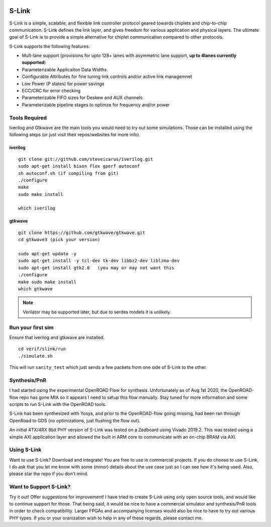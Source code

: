 .. figure :: docs/source/slink_logo_white.png
  :align:    center

S-Link
======
S-Link is a simple, scalable, and flexible link controller protocol geared towards chiplets and chip-to-chip communication. S-Link defines
the link layer, and gives freedom for various application and physical layers. The ultimate goal of S-Link is to provide a simple alternative
for chiplet communication compared to other protocols.

S-Link supports the following features:

* Mult-lane support (provisions for upto 128+ lanes with asymmetric lane support, **up to 4lanes currently supported**)
* Parameterizable Applicaiton Data Widths
* Configurable Attributes for fine tuning link controls and/or active link managemnet
* Low Power (P states) for power savings
* ECC/CRC for error checking
* Parameterizable FIFO sizes for Deskew and AUX channels
* Parameterizable pipeline stages to optimze for frequency and/or power


Tools Required
--------------
Iverilog and Gtkwave are the main tools you would need to try out some simulations. Those can be installed using the following
steps (or just visit their repos/websites for more info).

iverilog
++++++++
::

  git clone git://github.com/steveicarus/iverilog.git
  sudo apt-get install bison flex gperf autoconf
  sh autoconf.sh (if compiling from git)
  ./configure
  make
  sudo make install

  which iverilog


gtkwave
+++++++
::

  git clone https://github.com/gtkwave/gtkwave.git
  cd gtkwave3 (pick your version)

  sudo apt-get update -y
  sudo apt-get install -y tcl-dev tk-dev libbz2-dev liblzma-dev
  sudo apt-get install gtk2.0   (you may or may not want this
  ./configure
  make sudo make install
  which gtkwave


.. note ::

  Verilator may be supported later, but due to serdes models it is unlikely.


Run your first sim
------------------
Ensure that iverilog and gtkwave are installed.

:: 

  cd verif/slink/run
  ./simulate.sh

This will run ``sanity_test`` which just sends a few packets from one side of S-Link to the other.

Synthesis/PnR
-------------
I had started using the experimental OpenROAD Flow for synthesis. Unfortunately as of Aug 1st 2020, the OpenROAD-flow repo has gone MIA so
it appears I need to setup this flow manually. Stay tuned for more information and some scripts to run S-Link with the OpenROAD tools.

S-Link has been synthesized with Yosys, and prior to the OpenROAD-flow going missing, had been ran through OpenRoad to GDS (no optimizations, just
flushing the flow out).

An initial 4TX/4RX 8bit PHY version of S-Link was tested on a Zedboard using Vivado 2019.2. This was tested using a simple AXI application
layer and allowed the built in ARM core to communicate with an on-chip BRAM via AXI.


Using S-Link
------------
Want to use S-Link? Download and integrate! You are free to use in commercial projects. If you do choose to use S-Link, I do ask that you
let me know with some (minor) details about the use case just so I can see how it's being used. Also, please star the repo if you don't mind.


Want to Support S-Link?
-----------------------
Try it out! Offer suggestions for improvement! I have tried to create S-Link using only open source tools, and would like to continue support
for those. That being said, it would be nice to have a commercial simulator and synthesis/PnR tools in order to check compatibility. Larger FPGAs
and accompanying licenses would also be nice to have to try out various PHY types. If you or your oranization wish to help in any of these regards, 
please contact me.
